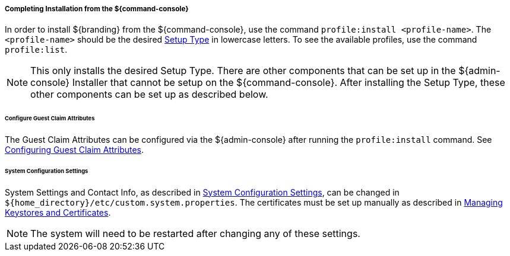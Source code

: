:title: Installing from ${command-console}
:type: installing
:status: published
:summary: Installing from ${command-console}.
:project: ${branding}
:order: 08

===== Completing Installation from the ${command-console}

In order to install ${branding} from the ${command-console}, use the command `profile:install <profile-name>`.
The `<profile-name>` should be the desired <<{managing-prefix}setup_types, Setup Type>> in lowercase letters.
To see the available profiles, use the command `profile:list`.

[NOTE]
====
This only installs the desired Setup Type. There are other components that can be set up in the ${admin-console} Installer that cannot be setup on the ${command-console}.
After installing the Setup Type, these other components can be set up as described below.
====

====== Configure Guest Claim Attributes

The Guest Claim Attributes can be configured via the ${admin-console} after running the `profile:install` command.
See <<{managing-prefix}configuring_guest_claim_attributes,Configuring Guest Claim Attributes>>.

====== System Configuration Settings

System Settings and Contact Info, as described in <<{managing-prefix}configuring_system_settings, System Configuration Settings>>, can be changed in `${home_directory}/etc/custom.system.properties`.
The certificates must be set up manually as described in <<{managing-prefix}managing_keystores_and_certificates,Managing Keystores and Certificates>>.

[NOTE]
====
The system will need to be restarted after changing any of these settings.
====
